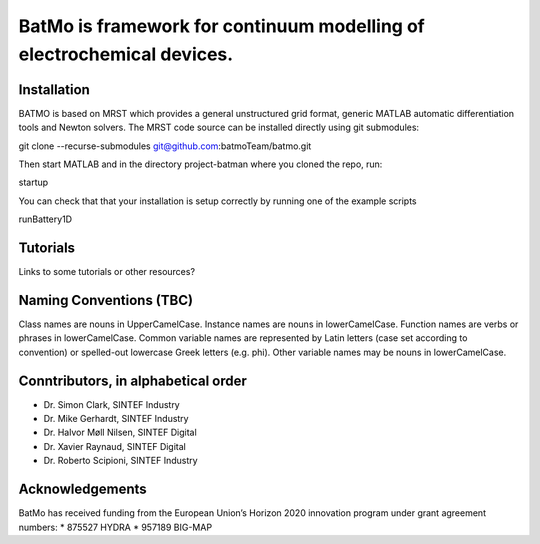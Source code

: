 BatMo is framework for continuum modelling of electrochemical devices.
================================================================

.. raw:: html

   <img src="Documentation/batmologo.png" style="margin-left: 5cm" width="300px">

Installation
------------
BATMO is based on MRST which provides a general unstructured grid format, generic MATLAB automatic differentiation tools and Newton solvers. The MRST code source can be installed directly using git submodules:

git clone --recurse-submodules  git@github.com:batmoTeam/batmo.git

Then start MATLAB and in the directory project-batman where you cloned the repo, run:

startup

You can check that that your installation is setup correctly by running one of the example scripts

runBattery1D

Tutorials
---------
Links to some tutorials or other resources?

Naming Conventions (TBC)
------------------------
Class names are nouns in UpperCamelCase.  
Instance names are nouns in lowerCamelCase.  
Function names are verbs or phrases in lowerCamelCase.  
Common variable names are represented by Latin letters (case set according to convention) or spelled-out lowercase Greek letters (e.g. phi).  
Other variable names may be nouns in lowerCamelCase.  

Conntributors, in alphabetical order
-----------------------------------

* Dr. Simon Clark, SINTEF Industry  
* Dr. Mike Gerhardt, SINTEF Industry  
* Dr. Halvor Møll Nilsen, SINTEF Digital
* Dr. Xavier Raynaud, SINTEF Digital  
* Dr. Roberto Scipioni, SINTEF Industry  

Acknowledgements
-----------------
BatMo has received funding from the European Union’s Horizon 2020 innovation program under grant agreement numbers:  
* 875527 HYDRA  
* 957189 BIG-MAP  

